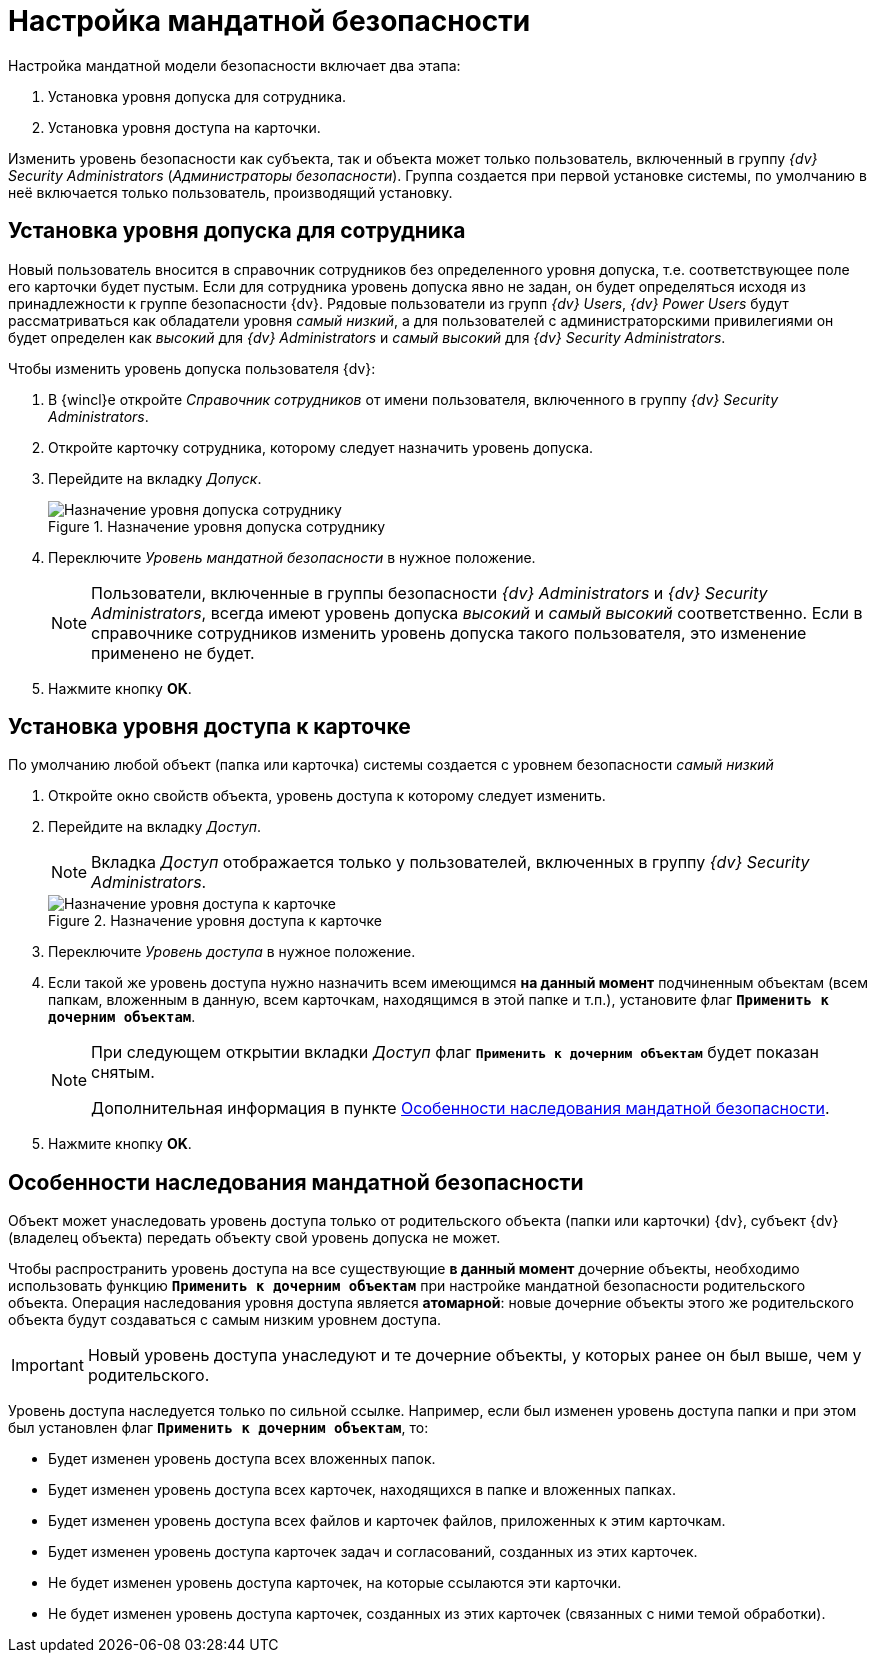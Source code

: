 = Настройка мандатной безопасности

.Настройка мандатной модели безопасности включает два этапа:
. Установка уровня допуска для сотрудника.
. Установка уровня доступа на карточки.

Изменить уровень безопасности как субъекта, так и объекта может только пользователь, включенный в группу _{dv} Security Administrators_ (_Администраторы безопасности_). Группа создается при первой установке системы, по умолчанию в неё включается только пользователь, производящий установку.

== Установка уровня допуска для сотрудника

Новый пользователь вносится в справочник сотрудников без определенного уровня допуска, т.е. соответствующее поле его карточки будет пустым. Если для сотрудника уровень допуска явно не задан, он будет определяться исходя из принадлежности к группе безопасности {dv}. Рядовые пользователи из групп _{dv} Users_, _{dv} Power Users_ будут рассматриваться как обладатели уровня _самый низкий_, а для пользователей с администраторскими привилегиями он будет определен как _высокий_ для _{dv} Administrators_ и _самый высокий_ для _{dv} Security Administrators_.

.Чтобы изменить уровень допуска пользователя {dv}:
. В {wincl}е откройте _Справочник сотрудников_ от имени пользователя, включенного в группу _{dv} Security Administrators_.
. Откройте карточку сотрудника, которому следует назначить уровень допуска.
. Перейдите на вкладку _Допуск_.
+
.Назначение уровня допуска сотруднику
image::mandateConfigForUser.png[Назначение уровня допуска сотруднику]
+
. Переключите _Уровень мандатной безопасности_ в нужное положение.
+
[NOTE]
====
Пользователи, включенные в группы безопасности _{dv} Administrators_ и _{dv} Security Administrators_, всегда имеют уровень допуска _высокий_ и _самый                             высокий_ соответственно. Если в справочнике сотрудников изменить уровень допуска такого пользователя, это изменение применено не будет.
====
+
. Нажмите кнопку *OK*.

== Установка уровня доступа к карточке

По умолчанию любой объект (папка или карточка) системы создается с уровнем безопасности _самый низкий_

. Откройте окно свойств объекта, уровень доступа к которому следует изменить.
. Перейдите на вкладку _Доступ_.
+
[NOTE]
====
Вкладка _Доступ_ отображается только у пользователей, включенных в группу _{dv} Security Administrators_.
====
+
.Назначение уровня доступа к карточке
image::mandateConfigForObject.png[Назначение уровня доступа к карточке]
+
. Переключите _Уровень доступа_ в нужное положение.
. Если такой же уровень доступа нужно назначить всем имеющимся *на данный момент* подчиненным объектам (всем папкам, вложенным в данную, всем карточкам, находящимся в этой папке и т.п.), установите флаг `*Применить к дочерним объектам*`.
+
[NOTE]
====
При следующем открытии вкладки _Доступ_ флаг `*Применить к дочерним объектам*` будет показан снятым.

Дополнительная информация в пункте <<inheritance,Особенности наследования мандатной безопасности>>.
====
+
. Нажмите кнопку *OK*.

[#inheritance]
== Особенности наследования мандатной безопасности

Объект может унаследовать уровень доступа только от родительского объекта (папки или карточки) {dv}, субъект {dv} (владелец объекта) передать объекту свой уровень допуска не может.

Чтобы распространить уровень доступа на все существующие *в данный момент* дочерние объекты, необходимо использовать функцию `*Применить к дочерним объектам*` при настройке мандатной безопасности родительского объекта. Операция наследования уровня доступа является *атомарной*: новые дочерние объекты этого же родительского объекта будут создаваться с самым низким уровнем доступа.

[IMPORTANT]
====
Новый уровень доступа унаследуют и те дочерние объекты, у которых ранее он был выше, чем у родительского.
====

Уровень доступа наследуется только по сильной ссылке. Например, если был изменен уровень доступа папки и при этом был установлен флаг `*Применить к дочерним объектам*`, то:

* Будет изменен уровень доступа всех вложенных папок.
* Будет изменен уровень доступа всех карточек, находящихся в папке и вложенных папках.
* Будет изменен уровень доступа всех файлов и карточек файлов, приложенных к этим карточкам.
* Будет изменен уровень доступа карточек задач и согласований, созданных из этих карточек.
* Не будет изменен уровень доступа карточек, на которые ссылаются эти карточки.
* Не будет изменен уровень доступа карточек, созданных из этих карточек (связанных с ними темой обработки).
